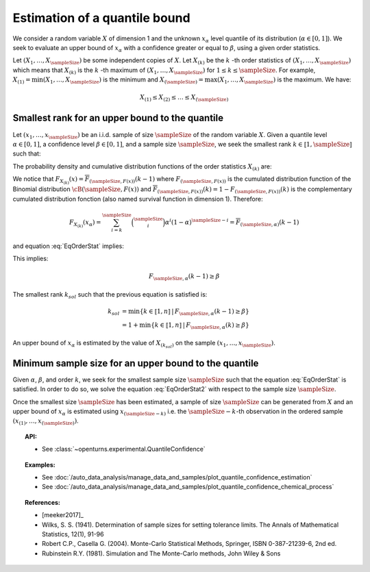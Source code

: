 .. _quantile_confidence_estimation:

Estimation of a quantile bound
------------------------------

We consider a random variable :math:`X` of dimension 1 and the unknown  :math:`x_{\alpha}`
level quantile of its distribution (:math:`\alpha \in [0, 1]`).
We seek to evaluate an upper bound of :math:`x_{\alpha}` with a confidence greater or equal to
:math:`\beta`, using a given order statistics.

Let :math:`(X_1, \dots, X_\sampleSize)` be some independent copies of :math:`X`.
Let :math:`X_{(k)}` be the :math:`k` -th order statistics of :math:`(X_1, \dots, X_\sampleSize)` which means that
:math:`X_{(k)}` is the :math:`k` -th maximum of :math:`(X_1, \dots, X_\sampleSize)` for :math:`1 \leq k \leq \sampleSize`. For
example, :math:`X_{(1)} = \min (X_1, \dots, X_\sampleSize)` is the minimum
and :math:`X_{(\sampleSize)} = \max (X_1, \dots, X_\sampleSize)` is the maximum. We have:

.. math::

    X_{(1)} \leq X_{(2)} \leq \dots \leq X_{(\sampleSize)}


Smallest rank for an upper bound to the quantile
~~~~~~~~~~~~~~~~~~~~~~~~~~~~~~~~~~~~~~~~~~~~~~~~

Let :math:`(x_1, \dots, x_\sampleSize)` be an i.i.d. sample of size :math:`\sampleSize` of
the random variable :math:`X`.
Given a quantile level :math:`\alpha \in [0,1]`, a confidence level
:math:`\beta \in [0,1]`, and a sample size :math:`\sampleSize`, we seek the smallest
rank :math:`k \in \llbracket 1, \sampleSize \rrbracket` such that:

.. math::
    :label: EqOrderStat

    \Prob{x_{\alpha} \leq X_{(k)}} \geq \beta

The probability density and cumulative distribution functions of the order
statistics :math:`X_{(k)}` are:

.. math::
    :label: DistOrderStat

    F_{X_{(k)}}(x) & = \sum_{i=k}^{\sampleSize} \binom{\sampleSize}{i}\left(F(x)
    \right)^i \left(1-F(x)
    \right)^{\sampleSize-i} \\
    p_{X_{(k)}}(x) & = (\sampleSize-k+1)\binom{\sampleSize}{k-1}\left(F(x)\right)^{k-1}
    \left(1-F(x)
    \right)^{\sampleSize-k} p(x)

We notice that :math:`F_{X_{(k)}}(x) = \overline{F}_{(\sampleSize,F(x))}(k-1)` where
:math:`F_{(\sampleSize,F(x))}` is the cumulated
distribution function of the Binomial distribution :math:`\cB(\sampleSize,F(x))` and
:math:`\overline{F}_{(\sampleSize,F(x))}(k) = 1 - F_{(\sampleSize,F(x))}(k)` is the
complementary cumulated distribution fonction (also named survival function in dimension
1).
Therefore:

.. math::

    F_{X_{(k)}}(x_{\alpha}) = \sum_{i=k}^{\sampleSize} \binom{\sampleSize}{i} \alpha^i (1-\alpha)^{\sampleSize-i}
    = \overline{F}_{(\sampleSize,\alpha)}(k-1)

and equation :eq:`EqOrderStat` implies:

.. math::
    :label: EqOrderStat2

    1-F_{X_{(k)}}(x_{\alpha})\geq \beta

This implies:

.. math::

    F_{\sampleSize, \alpha}(k-1)\geq \beta

The smallest rank :math:`k_{sol}` such that the previous equation is satisfied is:

.. math::

    k_{sol} & = \min \{ k \in \llbracket 1, n \rrbracket \, | \, F_{\sampleSize, \alpha}(k-1)\geq \beta \}\\
            & = 1 +  \min \{ k \in \llbracket 1, n\rrbracket \, | \, F_{\sampleSize, \alpha}(k)\geq \beta \}

An upper bound of  :math:`x_{\alpha}` is estimated by the value of :math:`X_{(k_{sol})}`
on the sample
:math:`(x_1, \dots, x_\sampleSize)`.

Minimum sample size for an upper bound to the quantile
~~~~~~~~~~~~~~~~~~~~~~~~~~~~~~~~~~~~~~~~~~~~~~~~~~~~~~

Given :math:`\alpha`, :math:`\beta`, and order :math:`k`, we seek for the smallest sample size
:math:`\sampleSize`
such that the equation :eq:`EqOrderStat` is satisfied. In order to do so, we solve the
equation :eq:`EqOrderStat2` with respect to the sample size :math:`\sampleSize`.

Once the smallest size :math:`\sampleSize`  has been estimated, a sample of size
:math:`\sampleSize` can be
generated from
:math:`X` and an upper bound of :math:`x_{\alpha}` is estimated using
:math:`x_{(\sampleSize-k)}` i.e. the :math:`\sampleSize - k`-th observation
in the ordered sample :math:`(x_{(1)}, \dots, x_{(\sampleSize)})`.


.. topic:: API:

    - See :class:`~openturns.experimental.QuantileConfidence`

.. topic:: Examples:

    - See :doc:`/auto_data_analysis/manage_data_and_samples/plot_quantile_confidence_estimation`
    - See :doc:`/auto_data_analysis/manage_data_and_samples/plot_quantile_confidence_chemical_process`

.. topic:: References:

    - [meeker2017]_
    - Wilks, S. S. (1941). Determination of sample sizes for setting tolerance limits. The Annals of Mathematical Statistics, 12(1), 91-96
    - Robert C.P., Casella G. (2004). Monte-Carlo Statistical Methods, Springer, ISBN 0-387-21239-6, 2nd ed.
    - Rubinstein R.Y. (1981). Simulation and The Monte-Carlo methods, John Wiley & Sons
